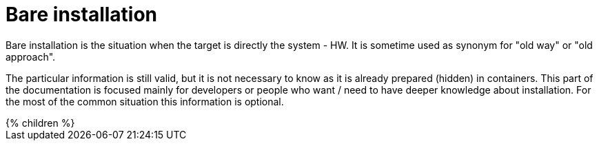 = Bare installation
:page-nav-title: Bare Installation

Bare installation is the situation when the target is directly the system - HW.
It is sometime used as synonym for "old way" or "old approach".

The particular information is still valid, but it is not necessary to know as it is already prepared (hidden) in containers.
This part of the documentation is focused mainly for developers or people who want / need to have deeper knowledge about installation.
For the most of the common situation this information is optional.


++++
{% children %}
++++
